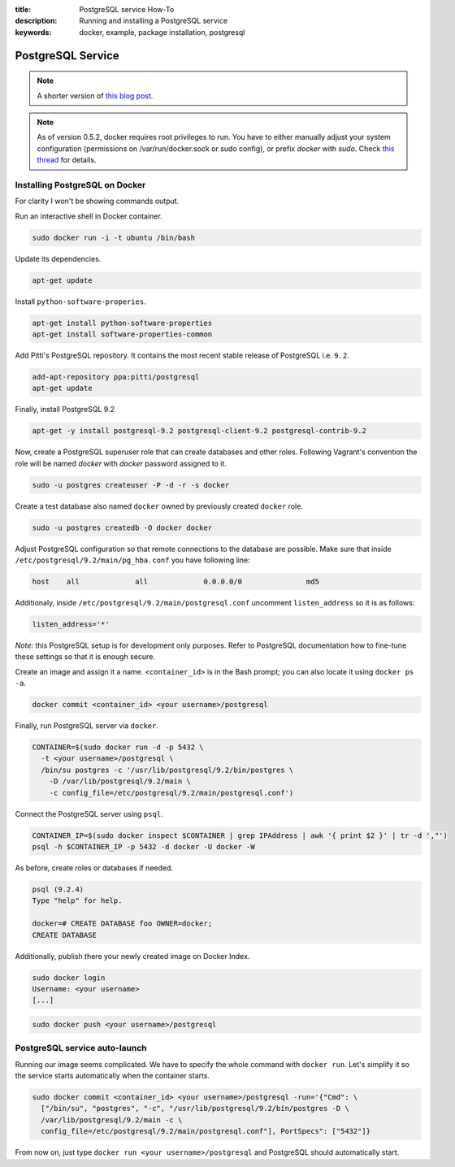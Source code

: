 :title: PostgreSQL service How-To
:description: Running and installing a PostgreSQL service
:keywords: docker, example, package installation, postgresql

.. _postgresql_service:

PostgreSQL Service
==================

.. note::

    A shorter version of `this blog post`_.

.. note::

    As of version 0.5.2, docker requires root privileges to run.
    You have to either manually adjust your system configuration (permissions on
    /var/run/docker.sock or sudo config), or prefix `docker` with `sudo`. Check
    `this thread`_ for details.

.. _this blog post: http://zaiste.net/2013/08/docker_postgresql_how_to/
.. _this thread: https://groups.google.com/forum/?fromgroups#!topic/docker-club/P3xDLqmLp0E

Installing PostgreSQL on Docker
-------------------------------

For clarity I won't be showing commands output.


Run an interactive shell in Docker container.

.. code-block:: bash

    sudo docker run -i -t ubuntu /bin/bash

Update its dependencies.

.. code-block:: bash

    apt-get update

Install ``python-software-properies``.

.. code-block:: bash

    apt-get install python-software-properties
    apt-get install software-properties-common

Add Pitti's PostgreSQL repository. It contains the most recent stable release
of PostgreSQL i.e. ``9.2``.

.. code-block:: bash

    add-apt-repository ppa:pitti/postgresql
    apt-get update

Finally, install PostgreSQL 9.2

.. code-block:: bash

    apt-get -y install postgresql-9.2 postgresql-client-9.2 postgresql-contrib-9.2

Now, create a PostgreSQL superuser role that can create databases and
other roles.  Following Vagrant's convention the role will be named
`docker` with `docker` password assigned to it.

.. code-block:: bash

    sudo -u postgres createuser -P -d -r -s docker

Create a test database also named ``docker`` owned by previously created ``docker``
role.

.. code-block:: bash

    sudo -u postgres createdb -O docker docker

Adjust PostgreSQL configuration so that remote connections to the
database are possible. Make sure that inside
``/etc/postgresql/9.2/main/pg_hba.conf`` you have following line:

.. code-block:: bash

    host    all             all             0.0.0.0/0               md5

Additionaly, inside ``/etc/postgresql/9.2/main/postgresql.conf``
uncomment ``listen_address`` so it is as follows:

.. code-block:: bash

    listen_address='*'

*Note:* this PostgreSQL setup is for development only purposes. Refer
to PostgreSQL documentation how to fine-tune these settings so that it
is enough secure.

Create an image and assign it a name. ``<container_id>`` is in the
Bash prompt; you can also locate it using ``docker ps -a``.

.. code-block:: bash

    docker commit <container_id> <your username>/postgresql

Finally, run PostgreSQL server via ``docker``.

.. code-block:: bash

    CONTAINER=$(sudo docker run -d -p 5432 \
      -t <your username>/postgresql \
      /bin/su postgres -c '/usr/lib/postgresql/9.2/bin/postgres \
        -D /var/lib/postgresql/9.2/main \
        -c config_file=/etc/postgresql/9.2/main/postgresql.conf')

Connect the PostgreSQL server using ``psql``.

.. code-block:: bash

    CONTAINER_IP=$(sudo docker inspect $CONTAINER | grep IPAddress | awk '{ print $2 }' | tr -d ',"')
    psql -h $CONTAINER_IP -p 5432 -d docker -U docker -W

As before, create roles or databases if needed.

.. code-block:: bash

    psql (9.2.4)
    Type "help" for help.

    docker=# CREATE DATABASE foo OWNER=docker;
    CREATE DATABASE

Additionally, publish there your newly created image on Docker Index.

.. code-block:: bash

    sudo docker login
    Username: <your username>
    [...]

.. code-block:: bash

    sudo docker push <your username>/postgresql

PostgreSQL service auto-launch
------------------------------

Running our image seems complicated. We have to specify the whole command with
``docker run``. Let's simplify it so the service starts automatically when the
container starts.

.. code-block:: bash

    sudo docker commit <container_id> <your username>/postgresql -run='{"Cmd": \
      ["/bin/su", "postgres", "-c", "/usr/lib/postgresql/9.2/bin/postgres -D \
      /var/lib/postgresql/9.2/main -c \
      config_file=/etc/postgresql/9.2/main/postgresql.conf"], PortSpecs": ["5432"]}

From now on, just type ``docker run <your username>/postgresql`` and
PostgreSQL should automatically start.

